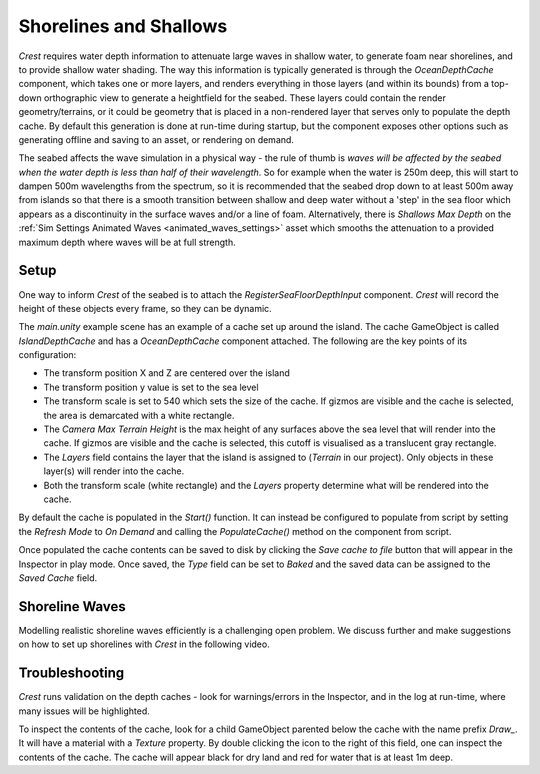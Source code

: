 .. _shallows:

Shorelines and Shallows
=======================

.. versionchanged:: 4.9

    *Layer Names* (String[]) has changed to *Layers* (LayerMask).

*Crest* requires water depth information to attenuate large waves in shallow water, to generate foam near shorelines, and to provide shallow water shading.
The way this information is typically generated is through the *OceanDepthCache* component, which takes one or more layers, and renders everything in those layers (and within its bounds) from a top-down orthographic view to generate a heightfield for the seabed.
These layers could contain the render geometry/terrains, or it could be geometry that is placed in a non-rendered layer that serves only to populate the depth cache.
By default this generation is done at run-time during startup, but the component exposes other options such as generating offline and saving to an asset, or rendering on demand.

The seabed affects the wave simulation in a physical way - the rule of thumb is *waves will be affected by the seabed when the water depth is less than half of their wavelength*.
So for example when the water is 250m deep, this will start to dampen 500m wavelengths from the spectrum, so it is recommended that the seabed drop down to at least 500m away from islands so that there is a smooth transition between shallow and deep water without a 'step' in the sea floor which appears as a discontinuity in the surface waves and/or a line of foam.
Alternatively, there is *Shallows Max Depth* on the :ref:`Sim Settings Animated Waves <animated_waves_settings>` asset which smooths the attenuation to a provided maximum depth where waves will be at full strength.

Setup
-----

.. youtube:: jcmqUlboTUk

   Depth Cache usage and setup

One way to inform *Crest* of the seabed is to attach the *RegisterSeaFloorDepthInput* component.
*Crest* will record the height of these objects every frame, so they can be dynamic.

The *main.unity* example scene has an example of a cache set up around the island.
The cache GameObject is called *IslandDepthCache* and has a *OceanDepthCache* component attached.
The following are the key points of its configuration:

-  The transform position X and Z are centered over the island
-  The transform position y value is set to the sea level
-  The transform scale is set to 540 which sets the size of the cache.
   If gizmos are visible and the cache is selected, the area is demarcated with a white rectangle.
-  The *Camera Max Terrain Height* is the max height of any surfaces above the sea level that will render into the cache.
   If gizmos are visible and the cache is selected, this cutoff is visualised as a translucent gray rectangle.
-  The *Layers* field contains the layer that the island is assigned to (*Terrain* in our project).
   Only objects in these layer(s) will render into the cache.
-  Both the transform scale (white rectangle) and the *Layers* property determine what will be rendered into the cache.

By default the cache is populated in the *Start()* function.
It can instead be configured to populate from script by setting the *Refresh Mode* to *On Demand* and calling the *PopulateCache()* method on the component from script.

Once populated the cache contents can be saved to disk by clicking the *Save cache to file* button that will appear in the Inspector in play mode.
Once saved, the *Type* field can be set to *Baked* and the saved data can be assigned to the *Saved Cache* field.

Shoreline Waves
---------------

Modelling realistic shoreline waves efficiently is a challenging open problem.
We discuss further and make suggestions on how to set up shorelines with *Crest* in the following video.

.. youtube:: Y7ny8pKzWMk

   Tweaking Shorelines

Troubleshooting
---------------

*Crest* runs validation on the depth caches - look for warnings/errors in the Inspector, and in the log at run-time, where many issues will be highlighted.

To inspect the contents of the cache, look for a child GameObject parented below the cache with the name prefix *Draw\_*.
It will have a material with a *Texture* property.
By double clicking the icon to the right of this field, one can inspect the contents of the cache.
The cache will appear black for dry land and red for water that is at least 1m deep.
